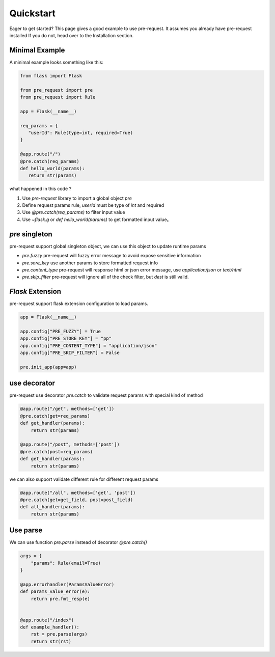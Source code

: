 Quickstart
===============

Eager to get started? This page gives a good example to use pre-request. It assumes you already have pre-request installed
If you do not, head over to the Installation section.

Minimal Example
----------------

A minimal example looks something like this:

.. code-block:: python

   from flask import Flask

   from pre_request import pre
   from pre_request import Rule

   app = Flask(__name__)

   req_params = {
      "userId": Rule(type=int, required=True)
   }

   @app.route("/")
   @pre.catch(req_params)
   def hello_world(params):
      return str(params)


what happened in this code ?

1. Use `pre-request` library to import a global object `pre`
2. Define request params rule, `userId` must be type of `int` and required
3. Use `@pre.catch(req_params)` to filter input value
4. Use `~flask.g` or `def hello_world(params)` to get formatted input value。


`pre` singleton
----------------

pre-request support global singleton object, we can use this object to update runtime params

-  `pre.fuzzy` pre-request will fuzzy error message to avoid expose sensitive information
-  `pre.sore_key` use another params to store formatted request info
-  `pre.content_type` pre-request will response html or json error message, use `application/json` or `text/html`
-  `pre.skip_filter` pre-request will ignore all of the check filter, but `dest` is still valid.

`Flask` Extension
------------------

pre-request support flask extension configuration to load params.


.. code-block:: python

   app = Flask(__name__)

   app.config["PRE_FUZZY"] = True
   app.config["PRE_STORE_KEY"] = "pp"
   app.config["PRE_CONTENT_TYPE"] = "application/json"
   app.config["PRE_SKIP_FILTER"] = False

   pre.init_app(app=app)


use decorator
--------------

pre-request use decorator `pre.catch` to validate request params with special kind of method


.. code-block:: python

    @app.route("/get", methods=['get'])
    @pre.catch(get=req_params)
    def get_handler(params):
        return str(params)

    @app.route("/post", methods=['post'])
    @pre.catch(post=req_params)
    def get_handler(params):
        return str(params)

we can also support validate different rule for different request params

.. code-block:: python

    @app.route("/all", methods=['get', 'post'])
    @pre.catch(get=get_field, post=post_field)
    def all_handler(params):
        return str(params)


Use parse
-------------

We can use function `pre.parse` instead of decorator `@pre.catch()`

.. code-block:: python

    args = {
        "params": Rule(email=True)
    }

    @app.errorhandler(ParamsValueError)
    def params_value_error(e):
        return pre.fmt_resp(e)


    @app.route("/index")
    def example_handler():
        rst = pre.parse(args)
        return str(rst)
